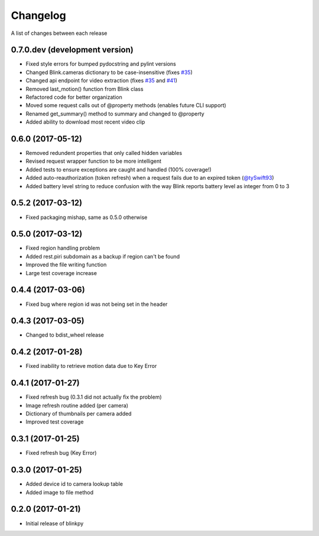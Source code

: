 Changelog
-----------

A list of changes between each release

0.7.0.dev (development version)
^^^^^^^^^^^^^^^^^^^^^^^^^^^^^^^^
- Fixed style errors for bumped pydocstring and pylint versions
- Changed Blink.cameras dictionary to be case-insensitive (fixes `#35 <https://github.com/fronzbot/blinkpy/issues/35>`_)
- Changed api endpoint for video extraction (fixes `#35 <https://github.com/fronzbot/blinkpy/issues/35>`_ and `#41 <https://github.com/fronzbot/blinkpy/issues/41>`_)
- Removed last_motion() function from Blink class
- Refactored code for better organization
- Moved some request calls out of @property methods (enables future CLI support)
- Renamed get_summary() method to summary and changed to @property
- Added ability to download most recent video clip

0.6.0 (2017-05-12)
^^^^^^^^^^^^^^^^^^
- Removed redundent properties that only called hidden variables
- Revised request wrapper function to be more intelligent
- Added tests to ensure exceptions are caught and handled (100% coverage!)
- Added auto-reauthorization (token refresh) when a request fails due to an expired token (`@tySwift93 <https://github.com/fronzbot/blinkpy/pull/24>`_)
- Added battery level string to reduce confusion with the way Blink reports battery level as integer from 0 to 3

0.5.2 (2017-03-12)
^^^^^^^^^^^^^^^^^^
- Fixed packaging mishap, same as 0.5.0 otherwise

0.5.0 (2017-03-12)
^^^^^^^^^^^^^^^^^^
- Fixed region handling problem
- Added rest.piri subdomain as a backup if region can't be found
- Improved the file writing function
- Large test coverage increase

0.4.4 (2017-03-06)
^^^^^^^^^^^^^^^^^^
- Fixed bug where region id was not being set in the header

0.4.3 (2017-03-05)
^^^^^^^^^^^^^^^^^^
- Changed to bdist_wheel release

0.4.2 (2017-01-28)
^^^^^^^^^^^^^^^^^^
- Fixed inability to retrieve motion data due to Key Error

0.4.1 (2017-01-27)
^^^^^^^^^^^^^^^^^^
- Fixed refresh bug (0.3.1 did not actually fix the problem)
- Image refresh routine added (per camera)
- Dictionary of thumbnails per camera added
- Improved test coverage

0.3.1 (2017-01-25)
^^^^^^^^^^^^^^^^^^
- Fixed refresh bug (Key Error)

0.3.0 (2017-01-25)
^^^^^^^^^^^^^^^^^^
- Added device id to camera lookup table
- Added image to file method

0.2.0 (2017-01-21)
^^^^^^^^^^^^^^^^^^
- Initial release of blinkpy
